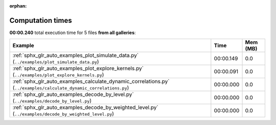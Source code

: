 
:orphan:

.. _sphx_glr_sg_execution_times:


Computation times
=================
**00:00.240** total execution time for 5 files **from all galleries**:

.. container::

  .. raw:: html

    <style scoped>
    <link href="https://cdnjs.cloudflare.com/ajax/libs/twitter-bootstrap/5.3.0/css/bootstrap.min.css" rel="stylesheet" />
    <link href="https://cdn.datatables.net/1.13.6/css/dataTables.bootstrap5.min.css" rel="stylesheet" />
    </style>
    <script src="https://code.jquery.com/jquery-3.7.0.js"></script>
    <script src="https://cdn.datatables.net/1.13.6/js/jquery.dataTables.min.js"></script>
    <script src="https://cdn.datatables.net/1.13.6/js/dataTables.bootstrap5.min.js"></script>
    <script type="text/javascript" class="init">
    $(document).ready( function () {
        $('table.sg-datatable').DataTable({order: [[1, 'desc']]});
    } );
    </script>

  .. list-table::
   :header-rows: 1
   :class: table table-striped sg-datatable

   * - Example
     - Time
     - Mem (MB)
   * - :ref:`sphx_glr_auto_examples_plot_simulate_data.py` (``../examples/plot_simulate_data.py``)
     - 00:00.149
     - 0.0
   * - :ref:`sphx_glr_auto_examples_plot_explore_kernels.py` (``../examples/plot_explore_kernels.py``)
     - 00:00.091
     - 0.0
   * - :ref:`sphx_glr_auto_examples_calculate_dynamic_correlations.py` (``../examples/calculate_dynamic_correlations.py``)
     - 00:00.000
     - 0.0
   * - :ref:`sphx_glr_auto_examples_decode_by_level.py` (``../examples/decode_by_level.py``)
     - 00:00.000
     - 0.0
   * - :ref:`sphx_glr_auto_examples_decode_by_weighted_level.py` (``../examples/decode_by_weighted_level.py``)
     - 00:00.000
     - 0.0
